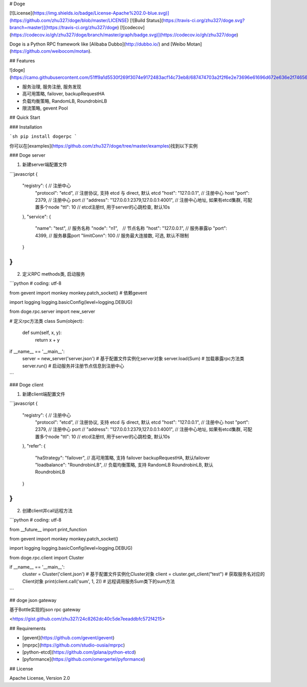 # Doge


[![License](https://img.shields.io/badge/License-Apache%202.0-blue.svg)](https://github.com/zhu327/doge/blob/master/LICENSE)
[![Build Status](https://travis-ci.org/zhu327/doge.svg?branch=master)](https://travis-ci.org/zhu327/doge)
[![codecov](https://codecov.io/gh/zhu327/doge/branch/master/graph/badge.svg)](https://codecov.io/gh/zhu327/doge)

Doge is a Python RPC framework like [Alibaba Dubbo](http://dubbo.io/) and [Weibo Motan](https://github.com/weibocom/motan).

## Features

![doge](https://camo.githubusercontent.com/51ff9a1d5530f269f3074e9172483acf14c73eb8/687474703a2f2f6e2e73696e61696d672e636e2f746563682f7472616e73666f726d2f32303136303531302f4a7458792d66787279686875323338323938372e6a7067)

- 服务治理, 服务注册, 服务发现
- 高可用策略, failover, backupRequestHA
- 负载均衡策略, RandomLB, RoundrobinLB
- 限流策略, gevent Pool

## Quick Start

### Installation

```sh
pip install dogerpc
```

你可以在[examples](https://github.com/zhu327/doge/tree/master/examples)找到以下实例

### Doge server

1. 新建server端配置文件

```javascript
{
    "registry": { // 注册中心
        "protocol": "etcd", // 注册协议, 支持 etcd 与 direct, 默认 etcd
        "host": "127.0.0.1", // 注册中心 host
        "port": 2379, // 注册中心 port
        // "address": "127.0.0.1:2379,127.0.0.1:4001", // 注册中心地址, 如果有etcd集群, 可配置多个node
        "ttl": 10 // etcd注册ttl, 用于server的心跳检查, 默认10s
    },
    "service": {
        "name": "test", // 服务名称
        "node": "n1",　// 节点名称
        "host": "127.0.0.1", // 服务暴露ip
        "port": 4399, // 服务暴露port
        "limitConn": 100 // 服务最大连接数, 可选, 默认不限制
    }
}
```

2. 定义RPC methods类, 启动服务

```python
# coding: utf-8

from gevent import monkey
monkey.patch_socket() # 依赖gevent

import logging
logging.basicConfig(level=logging.DEBUG)

from doge.rpc.server import new_server


# 定义rpc方法类
class Sum(object):
    def sum(self, x, y):
        return x + y


if __name__ == '__main__':
    server = new_server('server.json')  # 基于配置文件实例化server对象
    server.load(Sum)  # 加载暴露rpc方法类
    server.run()  # 启动服务并注册节点信息到注册中心
```

### Doge client

1. 新建client端配置文件

```javascript
{
    "registry": { // 注册中心
        "protocol": "etcd", // 注册协议, 支持 etcd 与 direct, 默认 etcd
        "host": "127.0.0.1", // 注册中心 host
        "port": 2379, // 注册中心 port
        // "address": "127.0.0.1:2379,127.0.0.1:4001", // 注册中心地址, 如果有etcd集群, 可配置多个node
        "ttl": 10 // etcd注册ttl, 用于server的心跳检查, 默认10s
    },
    "refer": {
        "haStrategy": "failover", // 高可用策略, 支持 failover backupRequestHA, 默认failover
        "loadbalance": "RoundrobinLB", // 负载均衡策略, 支持 RandomLB RoundrobinLB, 默认RoundrobinLB
    }
}
```

2. 创建client并call远程方法

```python
# coding: utf-8

from __future__ import print_function

from gevent import monkey
monkey.patch_socket()

import logging
logging.basicConfig(level=logging.DEBUG)

from doge.rpc.client import Cluster

if __name__ == '__main__':
    cluster = Cluster('client.json')  # 基于配置文件实例化Cluster对象
    client = cluster.get_client("test")  # 获取服务名对应的Client对象
    print(client.call('sum', 1, 2))  # 远程调用服务Sum类下的sum方法
```

## doge json gateway

基于Bottle实现的json rpc gateway

<https://gist.github.com/zhu327/24c8262dc40c5de7eeaddbfc572f4215>

## Requirements

- [gevent](https://github.com/gevent/gevent)
- [mprpc](https://github.com/studio-ousia/mprpc)
- [python-etcd](https://github.com/jplana/python-etcd)
- [pyformance](https://github.com/omergertel/pyformance)

## License

Apache License, Version 2.0 

